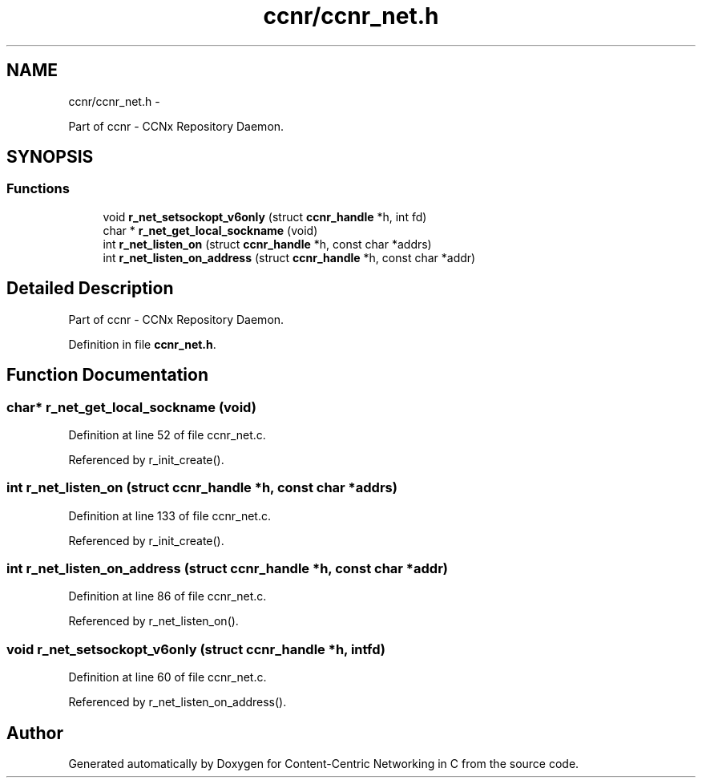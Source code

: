 .TH "ccnr/ccnr_net.h" 3 "Tue Apr 1 2014" "Version 0.8.2" "Content-Centric Networking in C" \" -*- nroff -*-
.ad l
.nh
.SH NAME
ccnr/ccnr_net.h \- 
.PP
Part of ccnr - CCNx Repository Daemon\&.  

.SH SYNOPSIS
.br
.PP
.SS "Functions"

.in +1c
.ti -1c
.RI "void \fBr_net_setsockopt_v6only\fP (struct \fBccnr_handle\fP *h, int fd)"
.br
.ti -1c
.RI "char * \fBr_net_get_local_sockname\fP (void)"
.br
.ti -1c
.RI "int \fBr_net_listen_on\fP (struct \fBccnr_handle\fP *h, const char *addrs)"
.br
.ti -1c
.RI "int \fBr_net_listen_on_address\fP (struct \fBccnr_handle\fP *h, const char *addr)"
.br
.in -1c
.SH "Detailed Description"
.PP 
Part of ccnr - CCNx Repository Daemon\&. 


.PP
Definition in file \fBccnr_net\&.h\fP\&.
.SH "Function Documentation"
.PP 
.SS "char* \fBr_net_get_local_sockname\fP (void)"
.PP
Definition at line 52 of file ccnr_net\&.c\&.
.PP
Referenced by r_init_create()\&.
.SS "int \fBr_net_listen_on\fP (struct \fBccnr_handle\fP *h, const char *addrs)"
.PP
Definition at line 133 of file ccnr_net\&.c\&.
.PP
Referenced by r_init_create()\&.
.SS "int \fBr_net_listen_on_address\fP (struct \fBccnr_handle\fP *h, const char *addr)"
.PP
Definition at line 86 of file ccnr_net\&.c\&.
.PP
Referenced by r_net_listen_on()\&.
.SS "void \fBr_net_setsockopt_v6only\fP (struct \fBccnr_handle\fP *h, intfd)"
.PP
Definition at line 60 of file ccnr_net\&.c\&.
.PP
Referenced by r_net_listen_on_address()\&.
.SH "Author"
.PP 
Generated automatically by Doxygen for Content-Centric Networking in C from the source code\&.
